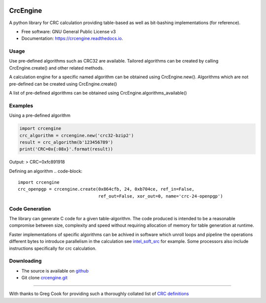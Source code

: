 .. image:: https://img.shields.io/pypi/v/crcengine.svg
        :target: https://pypi.python.org/pypi/crcengine
.. image:: https://travis-ci.com/GardenTools/CrcEngine.svg?branch=master
        :target: https://travis-ci.com/GardenTools/crcengine
.. image:: https://readthedocs.org/projects/crcengine/badge/?version=latest
        :target: https://crcengine.readthedocs.io/en/latest/?badge=latest
        :alt: Documentation Status
.. image:: https://pyup.io/repos/github/GardenTools/crcengine/shield.svg
     :target: https://pyup.io/repos/github/GardenTools/crcengine/
     :alt: Updates

=========
CrcEngine
=========
A python library for CRC calculation providing table-based as well as
bit-bashing implementations (for reference).

* Free software: GNU General Public License v3
* Documentation: https://crcengine.readthedocs.io.

Usage
-----
Use pre-defined algorithms such as CRC32 are available. Tailored algorithms can
be created by calling CrcEngine.create() and other related methods.

A calculation engine for a specific named algorithm can be obtained using
CrcEngine.new(). Algorithms which are not pre-defined can be created using
CrcEngine.create() 

A list of pre-defined algorithms can be obtained using CrcEngine.algorithms_available()

Examples
--------
Using a pre-defined algorithm

.. code-block::

  import crcengine
  crc_algorithm = crcengine.new('crc32-bzip2')
  result = crc_algorithm(b'123456789')
  print('CRC=0x{:08x}'.format(result))

Output:
> CRC=0xfc891918

Defining an algorithm
.. code-block::

  import crcengine
  crc_openpgp = crcengine.create(0x864cfb, 24, 0xb704ce, ref_in=False,
                                 ref_out=False, xor_out=0, name='crc-24-openpgp')


Code Generation
---------------
The library can generate C code for a given table-algorithm. The code produced
is intended to be a reasonable compromise between size, complexity and speed
without requiring allocation of memory for table generation at runtime.

Faster implementations of specific algorithms can be achived in software which
unroll loops and pipeline the operations different bytes to introduce
parallelism in the calculation see intel_soft_src_ for example. Some processors
also include instructions specifically for crc calculation.

.. _intel_soft_src: https://github.com/intel/soft-crc

Downloading
-----------
- The source is available on github_
- Git clone crcengine.git_

.. _github: https://github.com/GardenTools/crcengine
.. _crcengine.git: https://github.com/GardenTools/crcengine.git

----

With thanks to Greg Cook for providing such a thoroughly collated list of
`CRC definitions`_

.. _CRC definitions: http://reveng.sourceforge.net/crc-catalogue/all.htm
